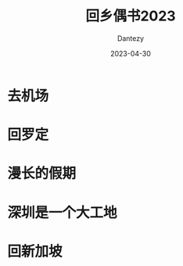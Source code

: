#+HUGO_BASE_DIR: ../
#+HUGO_SECTION: zh/posts
#+hugo_auto_set_lastmod: t
#+hugo_tags: log
#+hugo_categories: log
#+hugo_draft: false
#+description: 3月底回了趟家，有些有趣的观察和感想。
#+author: Dantezy
#+date: 2023-04-30
#+TITLE: 回乡偶书2023
* 去机场
* 回罗定
* 漫长的假期
* 深圳是一个大工地
* 回新加坡

